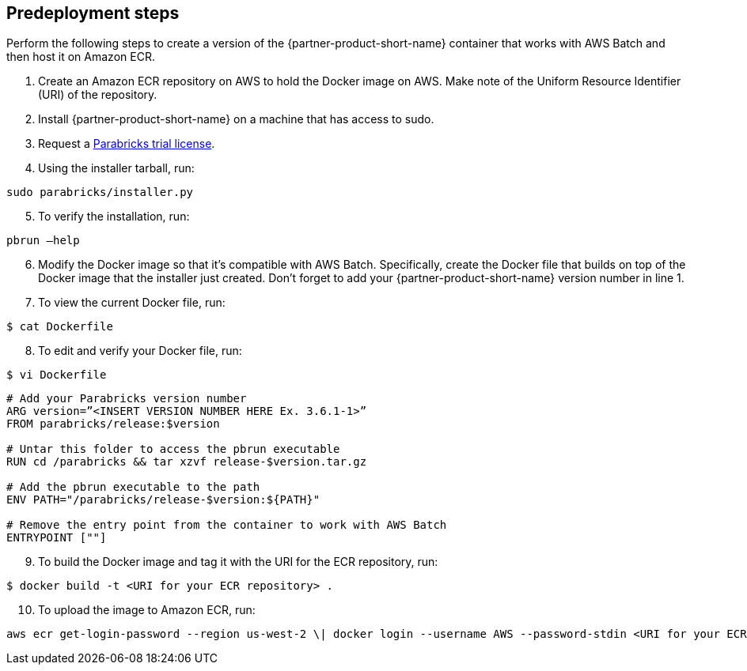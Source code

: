 //Include any predeployment steps here, such as signing up for a Marketplace AMI or making any changes to a Partner account. If there are none leave this file empty.

== Predeployment steps

Perform the following steps to create a version of the {partner-product-short-name} container that works with AWS Batch and then host it on Amazon ECR. 

. Create an Amazon ECR repository on AWS to hold the Docker image on AWS. Make note of the Uniform Resource Identifier (URI) of the repository. 
. Install {partner-product-short-name} on a machine that has access to sudo.
. Request a https://www.nvidia.com/en-us/clara/genomics/parabricks-free-trial/[Parabricks trial license^].
. Using the installer tarball, run: 

----
sudo parabricks/installer.py
----

[start=5]
. To verify the installation, run:
----
pbrun –help
----

[start=6]
. Modify the Docker image so that it's compatible with AWS Batch. Specifically, create the Docker file that builds on top of the Docker image that the installer just created. Don’t forget to add your {partner-product-short-name} version number in line 1. 

[start=7]
. To view the current Docker file, run:
----
$ cat Dockerfile
----
[start=8]
. To edit and verify your Docker file, run:
----
$ vi Dockerfile
----

----
# Add your Parabricks version number
ARG version=”<INSERT VERSION NUMBER HERE Ex. 3.6.1-1>”
FROM parabricks/release:$version

# Untar this folder to access the pbrun executable
RUN cd /parabricks && tar xzvf release-$version.tar.gz

# Add the pbrun executable to the path
ENV PATH="/parabricks/release-$version:${PATH}"

# Remove the entry point from the container to work with AWS Batch
ENTRYPOINT [""]
----

[start=9]
. To build the Docker image and tag it with the URI for the ECR repository, run:
----
$ docker build -t <URI for your ECR repository> .
----

[start=10]
. To upload the image to Amazon ECR, run:

----
aws ecr get-login-password --region us-west-2 \| docker login --username AWS --password-stdin <URI for your ECR repository>
----
